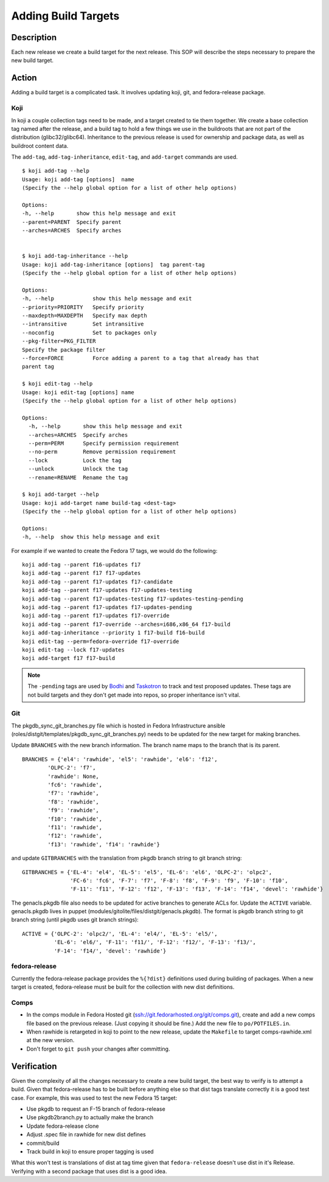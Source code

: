 .. SPDX-License-Identifier:    CC-BY-SA-3.0


====================
Adding Build Targets
====================

Description
===========
Each new release we create a build target for the next release.  This SOP will
describe the steps necessary to prepare the new build target.

Action
======
Adding a build target is a complicated task.  It involves updating koji, git,
and fedora-release package.

.. _adding_build_targets_koji:

Koji
----
In koji a couple collection tags need to be made, and a target created to tie
them together.  We create a base collection tag named after the release, and
a build tag to hold a few things we use in the buildroots that are not part of
the distribution (glibc32/glibc64).  Inheritance to the previous release is
used for ownership and package data, as well as buildroot content data.

The ``add-tag``, ``add-tag-inheritance``, ``edit-tag``, and ``add-target``
commands are used.

::

    $ koji add-tag --help
    Usage: koji add-tag [options]  name
    (Specify the --help global option for a list of other help options)

    Options:
    -h, --help       show this help message and exit
    --parent=PARENT  Specify parent
    --arches=ARCHES  Specify arches


    $ koji add-tag-inheritance --help
    Usage: koji add-tag-inheritance [options]  tag parent-tag
    (Specify the --help global option for a list of other help options)

    Options:
    -h, --help            show this help message and exit
    --priority=PRIORITY   Specify priority
    --maxdepth=MAXDEPTH   Specify max depth
    --intransitive        Set intransitive
    --noconfig            Set to packages only
    --pkg-filter=PKG_FILTER
    Specify the package filter
    --force=FORCE         Force adding a parent to a tag that already has that
    parent tag

    $ koji edit-tag --help
    Usage: koji edit-tag [options] name
    (Specify the --help global option for a list of other help options)

    Options:
      -h, --help       show this help message and exit
      --arches=ARCHES  Specify arches
      --perm=PERM      Specify permission requirement
      --no-perm        Remove permission requirement
      --lock           Lock the tag
      --unlock         Unlock the tag
      --rename=RENAME  Rename the tag

    $ koji add-target --help
    Usage: koji add-target name build-tag <dest-tag>
    (Specify the --help global option for a list of other help options)

    Options:
    -h, --help  show this help message and exit

For example if we wanted to create the Fedora 17 tags, we would do the following:

::

    koji add-tag --parent f16-updates f17
    koji add-tag --parent f17 f17-updates
    koji add-tag --parent f17-updates f17-candidate
    koji add-tag --parent f17-updates f17-updates-testing
    koji add-tag --parent f17-updates-testing f17-updates-testing-pending
    koji add-tag --parent f17-updates f17-updates-pending
    koji add-tag --parent f17-updates f17-override
    koji add-tag --parent f17-override --arches=i686,x86_64 f17-build
    koji add-tag-inheritance --priority 1 f17-build f16-build
    koji edit-tag --perm=fedora-override f17-override
    koji edit-tag --lock f17-updates
    koji add-target f17 f17-build

.. note::
    The ``-pending`` tags are used by `Bodhi`_ and `Taskotron`_ to track and
    test proposed updates. These tags are not build targets and they don't get
    made into repos, so proper inheritance isn't vital.

Git
---

The pkgdb_sync_git_branches.py file which is hosted in Fedora Infrastructure
ansible (roles/distgit/templates/pkgdb_sync_git_branches.py) needs to be
updated for the new target for making branches.

Update ``BRANCHES`` with the new branch information. The branch name maps to
the branch that is its parent.

::

    BRANCHES = {'el4': 'rawhide', 'el5': 'rawhide', 'el6': 'f12',
            'OLPC-2': 'f7',
            'rawhide': None,
            'fc6': 'rawhide',
            'f7': 'rawhide',
            'f8': 'rawhide',
            'f9': 'rawhide',
            'f10': 'rawhide',
            'f11': 'rawhide',
            'f12': 'rawhide',
            'f13': 'rawhide', 'f14': 'rawhide'}


and update ``GITBRANCHES`` with the translation from pkgdb branch string to git
branch string:

::

    GITBRANCHES = {'EL-4': 'el4', 'EL-5': 'el5', 'EL-6': 'el6', 'OLPC-2': 'olpc2',
                   'FC-6': 'fc6', 'F-7': 'f7', 'F-8': 'f8', 'F-9': 'f9', 'F-10': 'f10',
                   'F-11': 'f11', 'F-12': 'f12', 'F-13': 'f13', 'F-14': 'f14', 'devel': 'rawhide'}


The genacls.pkgdb file also needs to be updated for active branches to
generate ACLs for.  Update the ``ACTIVE`` variable.  genacls.pkgdb lives in
puppet (modules/gitolite/files/distgit/genacls.pkgdb). The format is pkgdb
branch string to git branch string (until pkgdb uses git branch strings):

::

    ACTIVE = {'OLPC-2': 'olpc2/', 'EL-4': 'el4/', 'EL-5': 'el5/',
              'EL-6': 'el6/', 'F-11': 'f11/', 'F-12': 'f12/', 'F-13': 'f13/',
              'F-14': 'f14/', 'devel': 'rawhide'}

fedora-release
--------------
Currently the fedora-release package provides the ``%{?dist}`` definitions
used during building of packages.  When a new target is created,
fedora-release must be built for the collection with new dist definitions.

Comps
-----
* In the comps module in Fedora Hosted git
  (ssh://git.fedorarhosted.org/git/comps.git), create and add a new comps file
  based on the previous release. (Just copying it should be fine.) Add the new
  file to ``po/POTFILES.in``.
* When rawhide is retargeted in koji to point to the new release, update the
  ``Makefile`` to target comps-rawhide.xml at the new version.
* Don't forget to ``git push`` your changes after committing.

Verification
============
Given the complexity of all the changes necessary to create a new build target,
the best way to verify is to attempt a build.  Given that fedora-release has to
be built before anything else so that dist tags translate correctly it is a
good test case.  For example, this was used to test the new Fedora 15 target:

* Use pkgdb to request an F-15 branch of fedora-release
* Use pkgdb2branch.py to actually make the branch
* Update fedora-release clone
* Adjust .spec file in rawhide for new dist defines
* commit/build
* Track build in koji to ensure proper tagging is used

What this won't test is translations of dist at tag time given that
``fedora-release`` doesn't use dist in it's Release.  Verifying with a second
package that uses dist is a good idea.

.. _Bodhi: https://fedoraproject.org/wiki/Bodhi
.. _Taskotron: https://fedoraproject.org/wiki/Taskotron

